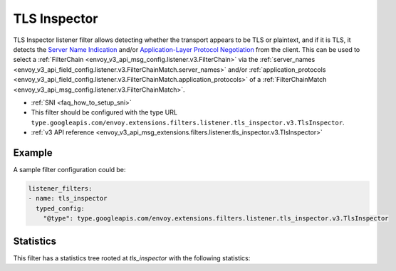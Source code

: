 .. _config_listener_filters_tls_inspector:

TLS Inspector
=============

TLS Inspector listener filter allows detecting whether the transport appears to be
TLS or plaintext, and if it is TLS, it detects the
`Server Name Indication <https://en.wikipedia.org/wiki/Server_Name_Indication>`_
and/or `Application-Layer Protocol Negotiation
<https://en.wikipedia.org/wiki/Application-Layer_Protocol_Negotiation>`_
from the client. This can be used to select a
:ref:`FilterChain <envoy_v3_api_msg_config.listener.v3.FilterChain>` via the
:ref:`server_names <envoy_v3_api_field_config.listener.v3.FilterChainMatch.server_names>` and/or
:ref:`application_protocols <envoy_v3_api_field_config.listener.v3.FilterChainMatch.application_protocols>`
of a :ref:`FilterChainMatch <envoy_v3_api_msg_config.listener.v3.FilterChainMatch>`.

* :ref:`SNI <faq_how_to_setup_sni>`
* This filter should be configured with the type URL ``type.googleapis.com/envoy.extensions.filters.listener.tls_inspector.v3.TlsInspector``.
* :ref:`v3 API reference <envoy_v3_api_msg_extensions.filters.listener.tls_inspector.v3.TlsInspector>`

Example
-------

A sample filter configuration could be:

.. code-block:: yaml

  listener_filters:
  - name: tls_inspector
    typed_config:
      "@type": type.googleapis.com/envoy.extensions.filters.listener.tls_inspector.v3.TlsInspector

Statistics
----------

This filter has a statistics tree rooted at *tls_inspector* with the following statistics:

.. csv-table::
  :header: Name, Type, Description
  :widths: 1, 1, 2

  client_hello_too_large, Counter, Total unreasonably large Client Hello received
  tls_found, Counter, Total number of times TLS was found
  tls_not_found, Counter, Total number of times TLS was not found
  alpn_found, Counter, Total number of times `Application-Layer Protocol Negotiation <https://en.wikipedia.org/wiki/Application-Layer_Protocol_Negotiation>`_ was successful
  alpn_not_found, Counter, Total number of times `Application-Layer Protocol Negotiation <https://en.wikipedia.org/wiki/Application-Layer_Protocol_Negotiation>`_ has failed
  sni_found, Counter, Total number of times `Server Name Indication <https://en.wikipedia.org/wiki/Server_Name_Indication>`_ was found
  sni_not_found, Counter, Total number of times `Server Name Indication <https://en.wikipedia.org/wiki/Server_Name_Indication>`_ was not found
  client_hello_size, Histogram, Records sizes of the client hello if the connection uses TLS. If the connection does not use TLS, records the number of bytes processed until that was determined.

